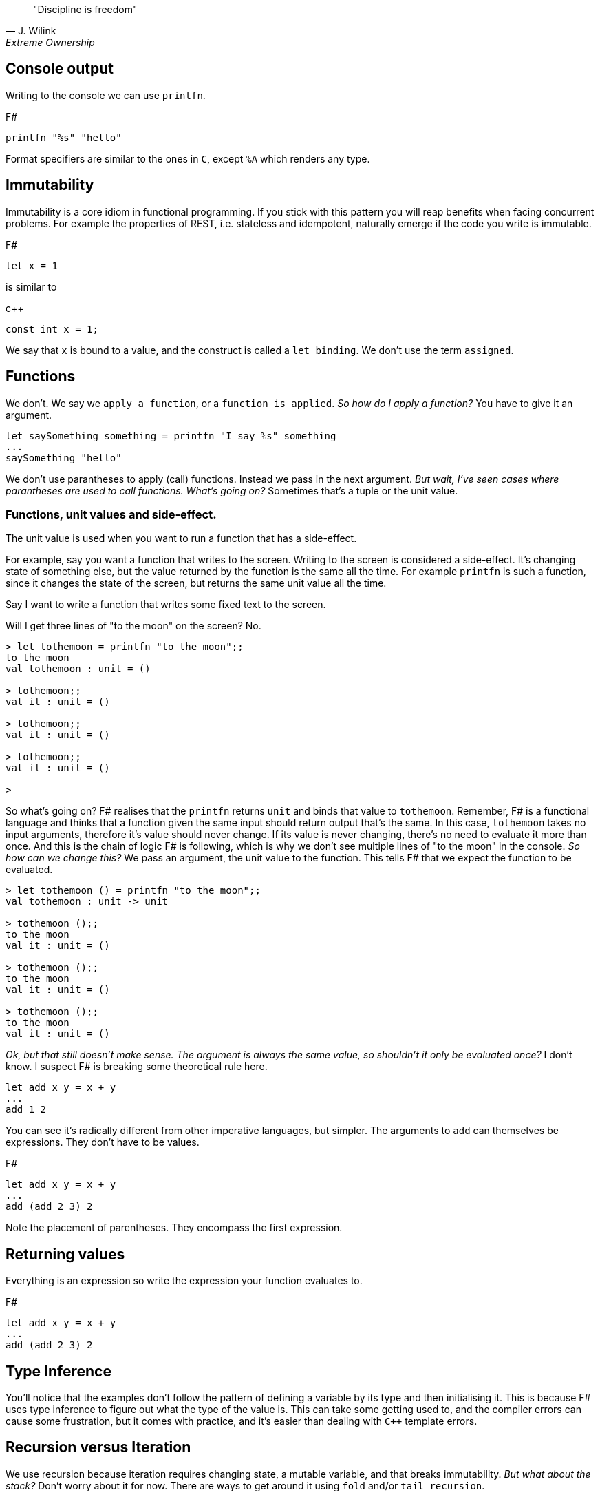 :description: FSharp for Imperative.
:keywords: f#, functional, imperative
:stylesheet: readthedocs.css
:source-highlighter: pygments

""Discipline is freedom""
-- J. Wilink, Extreme Ownership


== Console output

Writing to the console we can use `printfn`.

.F#
[source, fsharp]
----
printfn "%s" "hello"
----

Format specifiers are similar to the ones in `C`, except `%A` which renders any
type.


== Immutability

Immutability is a core idiom in functional programming. If you stick with this
pattern you will reap benefits when facing concurrent problems. For example the
properties of REST, i.e. stateless and idempotent, naturally emerge if the
code you write is immutable.

.F#
[source, fsharp]
----
let x = 1
----

is similar to

.c++
[source, c++]
----
const int x = 1;
----

We say that `x` is bound to a value, and the construct is called a `let
binding`. We don't use the term `assigned`.

== Functions

We don't. We say we `apply a function`, or a `function is applied`. _So how do I apply a function?_
You have to give it an argument.

[source, fsharp]
----
let saySomething something = printfn "I say %s" something
...
saySomething "hello"
----

We don't use parantheses to apply (call) functions.
Instead we pass in the next argument.
_But wait, I've seen cases where parantheses are used to call functions. What's going on?_
Sometimes that's a tuple or the unit value.

=== Functions, unit values and side-effect.
The unit value is used when you want to run a function that has a side-effect.

For example, say you want a function that writes to the screen. Writing to the
screen is considered a side-effect.
It's changing state of something else, but the value returned by the function is the
same all the time. For example `printfn` is such a function, since it changes the
state of the screen, but returns the same unit value all the time.

Say I want to write a function that writes some fixed text to the screen.

Will I get three lines of "to the moon" on the screen? No.

[source, fsharp]
----
> let tothemoon = printfn "to the moon";;
to the moon
val tothemoon : unit = ()

> tothemoon;;
val it : unit = ()

> tothemoon;;
val it : unit = ()

> tothemoon;;
val it : unit = ()

>
----

So what's going on? F# realises that the `printfn` returns `unit` and binds that value to `tothemoon`.
Remember, F# is a functional language and thinks that a function given the same input should return output that's the same.
In this case, `tothemoon` takes no input arguments, therefore it's value should never change.
If its value is never changing, there's no need to evaluate it more than once.
And this is the chain of logic F# is following, which is why we don't see multiple lines of "to the moon" in the console.
_So how can we change this?_
We pass an argument, the unit value to the function.
This tells F# that we expect the function to be evaluated.

[source, fsharp]
----
> let tothemoon () = printfn "to the moon";;
val tothemoon : unit -> unit

> tothemoon ();;
to the moon
val it : unit = ()

> tothemoon ();;
to the moon
val it : unit = ()

> tothemoon ();;
to the moon
val it : unit = ()
----

_Ok, but that still doesn't make sense. The argument is always the same value, so shouldn't it only be evaluated once?_
I don't know.
I suspect F# is breaking some theoretical rule here.


[source, fsharp]
----
let add x y = x + y
...
add 1 2
----

You can see it's radically different from other imperative languages, but simpler.
The arguments to `add` can themselves be expressions.
They don't have to be values.

.F#
[source, fsharp]
----
let add x y = x + y
...
add (add 2 3) 2
----

Note the placement of parentheses.
They encompass the first expression.


== Returning values

Everything is an expression so write the expression your function evaluates to.

.F#
[source, fsharp]
----
let add x y = x + y
...
add (add 2 3) 2
----


== Type Inference

You'll notice that the examples don't follow the pattern of defining a variable by its type and then initialising it.
This is because F# uses type inference to figure out what the type of the value is.
This can take some getting used to, and the compiler errors can cause some frustration, but it comes with practice, and it's easier than dealing with `C++` template errors.

== Recursion versus Iteration

We use recursion because iteration requires changing state, a mutable variable,
and that breaks immutability. _But what about the stack?_ Don't worry about it
for now. There are ways to get around it using `fold` and/or `tail recursion`.

.Recursive factorial in F#
[source, fsharp]
----
let rec fac x =
  match x with
  | 0 -> 1
  | _ -> x * fac (x - 1)
----

.Iterative factorial in C++
[source, c++]
----
int fac(int x)
{
  int result = x;
  for (int i = x-1; i > 1; --i)
  {
    result *= i;
  }
  return result;
}
----

=== Tail calls

Tail calls are a way to overcome the stackoverflow problem when using
recurison. When writing a recursive function try to make it tail recursive.
_What is tail recursion?_ It means the final function applied is the recursive
function itself or a return path. _How do we convert a recursive function into a
tail recursive function?_ We thread an accumulator parameter through the
function.

For example, the following factorial functions is tail recursive.

.F#
[source, fsharp]
----
let rec fac x acc =
  match x with
  | 0 -> acc
  | _ -> fac (x - 1) (x * acc)

fac 5 1
----

=== Fold

:TODO

== Types

F# loves types.
Working with types is easy in F# and you'll get the most out of
the language in terms of correctness if you use them liberally and they will
save you writing trivial unit tests, so you can focus on the unit tests that
matter.
You'll be surprised when your program runs correctly for the first time.

Personally, I think of programming in F# as programming in with shapes.
The shapes are the types you define, and the functions morph the shapes.
F# has enough power to peel apart these shapes and recombine them easily.

=== Unit

Unit type is special. It's like `void` in `C++` but it's a proper type and has a literal symbol `()` that represents it.
If you want your expression to evaluate to nothing, then end it with `()`.
It's often used in contexts where imperative langauges are the norm, liek the .NET classes.

.F#
[source, fsharp]
----
let foo () =
  do something
  ()
----

=== Discriminated Unions

These are so simple yet so powerful.
They are like an `enum` in `C++` but they are types.

.F#
[source, fsharp]
----
type Fruit =
  | Apple
  | Orange
  | Pear
----

The fruit names, `Apple` `Orange` and `Pear`, are called `constructors`.
They are used to construct the type `Fruit`.

.F#
[source, fsharp]
----
let fruit = Apple
----

DU's go hand in hand with pattern matching and match expressions, so I'll show an example here:

.F#
[source, fsharp]
----
let fruitName fruit =
  match fruit with
  | Apple -> "apple"
  | Orange -> "orange"
  | Pear -> "pear"
----

A DU can be defined in terms of other types.

.F#
[source, fsharp]
----
type Fruit =
  | Apple of string
  | Orange of string
  | Pear of string
----

=== Records

A record is like a struct in `C++`.
It can contain multiple distinct named types.

.F#
[source, fsharp]
----
type User =
    { FirstName : string
      LastName : string
      Email : string }
----

You can create a record simply by writing it's inner names.

[source, fsharp]
----
let initUser first last email =
  {FirstName = first; LastName = last; Email = email}
----

If there is a name clash you can use the fully qualified name:

[source, fsharp]
----
let initUser first last email =
  {User.FirstName = first; User.LastName = last; User.Email = email}
----

Matching a record can be done like this:

[source, fsharp]
----
match user with
| {Firstname = "sashan"} -> printfn "alive"
| _ -> printfn "unknown"
----

The `_` means _I don't care_ about that value. It matches anything.



=== Tuples

A tuple can contain multiple unamed distinct types.

=== Option and Result

:TODO


=== Side-effects

Understand what a side-effect is.
It's not the same as a medical side-effect, which is bad and unintended. Intentionallity has nothing to do with it.
In computer science the term side-effect has a different meaning from colloquial usage.
Understand it from the perspective of the function.
If a function returns a value and changes the state of another entity in the process of calculating that value to return, then it has a side-effect.
For example the function could change a database. The change to the database is a side-effect.
It happens as a side-effect of applying that function.

== Assignment

Although we want to write code immutably, there will be times you will need assign values, especially when working with the .NET classes.
To create a mutable value (a variable) we use the `mutable` keyword and use `<-` for assignment.

.F#
[source, fsharp]
----
let mutable x = 1

x <- 2
----

